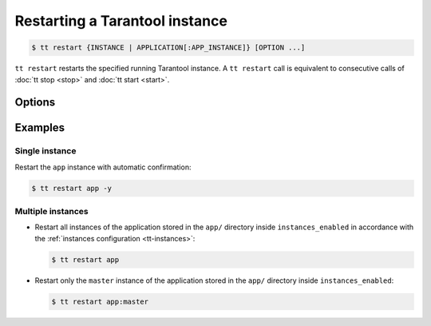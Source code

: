 .. _tt-restart:

Restarting a Tarantool instance
===============================

..  code-block:: console

    $ tt restart {INSTANCE | APPLICATION[:APP_INSTANCE]} [OPTION ...]

``tt restart`` restarts the specified running Tarantool instance.
A ``tt restart`` call is equivalent to consecutive calls of
:doc:`tt stop <stop>` and :doc:`tt start <start>`.

Options
-------

..  option:: -y, --yes

    Automatic "Yes" to confirmation prompt.

Examples
--------

Single instance
~~~~~~~~~~~~~~~

Restart the ``app`` instance with automatic confirmation:

..  code-block:: console

    $ tt restart app -y

Multiple instances
~~~~~~~~~~~~~~~~~~

*   Restart all instances of the application stored in the ``app/`` directory inside
    ``instances_enabled`` in accordance with the :ref:`instances configuration <tt-instances>`:

    ..  code-block:: console

        $ tt restart app

*   Restart only the ``master`` instance of the application stored in the ``app/`` directory inside ``instances_enabled``:

    ..  code-block:: console

        $ tt restart app:master